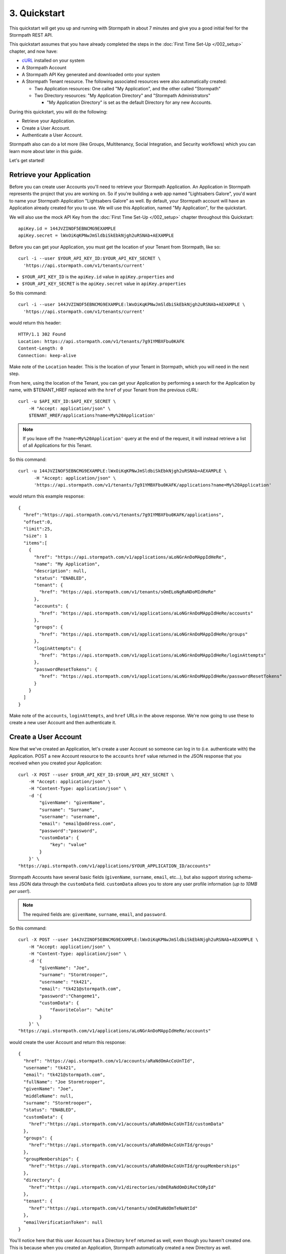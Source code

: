 *************
3. Quickstart
*************

.. todo::

  How we do the placeholders here ($PLACEHOLDER_NAME) is inconsistent withe way we do it in the rest of the doc (e.g. :tenantId)

This quickstart will get you up and running with Stormpath in about 7
minutes and give you a good initial feel for the Stormpath REST API.

This quickstart assumes that you have already completed the steps in the :doc:`First Time Set-Up </002_setup>` chapter, and now have:

- `cURL <http://curl.haxx.se/download.html>`_ installed on your system
  
- A Stormpath Account
  
- A Stormpath API Key generated and downloaded onto your system
  
- A Stormpath Tenant resource. The following associated resources were also automatically created:

  - Two Application resources: One called "My Application", and the other called "Stormpath"
   
  - Two Directory resources: "My Application Directory" and "Stormpath Administrators"
  
    - "My Application Directory" is set as the default Directory for any new Accounts.

During this quickstart, you will do the following:

-  Retrieve your Application.
-  Create a User Account.
-  Authenticate a User Account.

Stormpath also can do a lot more (like Groups, Multitenancy, Social Integration, and Security workflows) which you can learn more about later in this guide.

Let's get started!

Retrieve your Application
=========================

Before you can create user Accounts you'll need to retrieve your Stormpath Application. An Application in Stormpath represents the project that you are working on. So if you're building a web app named "Lightsabers Galore", you'd want to name your Stormpath Application "Lightsabers Galore" as well. By default, your Stormpath account will have an Application already created for you to use. We will use this Application, named "My Application", for the quickstart.

We will also use the mock API Key from the :doc:`First Time Set-Up </002_setup>` chapter throughout this Quickstart::

  apiKey.id = 144JVZINOF5EBNCMG9EXAMPLE
  apiKey.secret = lWxOiKqKPNwJmSldbiSkEbkNjgh2uRSNAb+AEXAMPLE

Before you can get your Application, you must get the location of your Tenant from Stormpath, like so::

  curl -i --user $YOUR_API_KEY_ID:$YOUR_API_KEY_SECRET \
    'https://api.stormpath.com/v1/tenants/current'

-  ``$YOUR_API_KEY_ID`` is the ``apiKey.id`` value in
   ``apiKey.properties`` and
-  ``$YOUR_API_KEY_SECRET`` is the ``apiKey.secret`` value in
   ``apiKey.properties``

So this command::

    curl -i --user 144JVZINOF5EBNCMG9EXAMPLE:lWxOiKqKPNwJmSldbiSkEbkNjgh2uRSNAb+AEXAMPLE \
      'https://api.stormpath.com/v1/tenants/current'

would return this header::

    HTTP/1.1 302 Found
    Location: https://api.stormpath.com/v1/tenants/7g91YMBXFbu0KAFK
    Content-Length: 0
    Connection: keep-alive

Make note of the ``Location`` header. This is the location of your Tenant in Stormpath, which you will need in the next step.

From here, using the location of the Tenant, you can get your Application by performing a search for the Application by name, with $TENANT_HREF replaced with the ``href`` of your Tenant from the previous cURL::

    curl -u $API_KEY_ID:$API_KEY_SECRET \
        -H "Accept: application/json" \
        $TENANT_HREF/applications?name=My%20Application'

.. note::

  If you leave off the ``?name=My%20Application'`` query at the end of the request, it will instead retrieve a list of all Applications for this Tenant.

So this command::

  curl -u 144JVZINOF5EBNCMG9EXAMPLE:lWxOiKqKPNwJmSldbiSkEbkNjgh2uRSNAb+AEXAMPLE \
        -H "Accept: application/json" \
        'https://api.stormpath.com/v1/tenants/7g91YMBXFbu0KAFK/applications?name=My%20Application'

would return this example response::

    {
      "href":"https://api.stormpath.com/v1/tenants/7g91YMBXFbu0KAFK/applications",
      "offset":0,
      "limit":25,
      "size": 1
      "items":[
        {
          "href": "https://api.stormpath.com/v1/applications/aLoNGrAnDoMAppIdHeRe",
          "name": "My Application",
          "description": null,
          "status": "ENABLED",
          "tenant": {
            "href": "https://api.stormpath.com/v1/tenants/sOmELoNgRaNDoMIdHeRe"
          },
          "accounts": {
            "href": "https://api.stormpath.com/v1/applications/aLoNGrAnDoMAppIdHeRe/accounts"
          },
          "groups": {
            "href": "https://api.stormpath.com/v1/applications/aLoNGrAnDoMAppIdHeRe/groups"
          },
          "loginAttempts": {
            "href": "https://api.stormpath.com/v1/applications/aLoNGrAnDoMAppIdHeRe/loginAttempts"
          },
          "passwordResetTokens": {
            "href": "https://api.stormpath.com/v1/applications/aLoNGrAnDoMAppIdHeRe/passwordResetTokens"
          }
        }
      ]
    }

Make note of the ``accounts``, ``loginAttempts``, and ``href`` URLs in the above response. We're now going to use these to create a new user Account and then authenticate it.

Create a User Account
=====================

Now that we've created an Application, let's create a user Account so someone can log in to (i.e. authenticate with) the Application. POST a new Account resource to the ``accounts`` ``href`` value returned in the JSON response that you received when you created your Application::

    curl -X POST --user $YOUR_API_KEY_ID:$YOUR_API_KEY_SECRET \
        -H "Accept: application/json" \
        -H "Content-Type: application/json" \
        -d '{
            "givenName": "givenName",  
            "surname": "Surname",
            "username": "username",
            "email": "email@address.com",
            "password":"password",
            "customData": {
                "key": "value"
            }
        }' \
    "https://api.stormpath.com/v1/applications/$YOUR_APPLICATION_ID/accounts"

Stormpath Accounts have several basic fields (``givenName``, ``surname``, ``email``, etc...), but also support storing schema-less JSON data through the ``customData`` field. ``customData`` allows you to store any user profile information (*up to 10MB per user!*).

.. note:: 

  The required fields are: ``givenName``, ``surname``, ``email``, and ``password``. 

So this command::

    curl -X POST --user 144JVZINOF5EBNCMG9EXAMPLE:lWxOiKqKPNwJmSldbiSkEbkNjgh2uRSNAb+AEXAMPLE \
        -H "Accept: application/json" \
        -H "Content-Type: application/json" \
        -d '{
            "givenName": "Joe",  
            "surname": "Stormtrooper",
            "username": "tk421",
            "email": "tk421@stormpath.com",
            "password":"Changeme1",
            "customData": {
                "favoriteColor": "white"
            }
        }' \
    "https://api.stormpath.com/v1/applications/aLoNGrAnDoMAppIdHeRe/accounts"

would create the user Account and return this response::

    {
      "href": "https://api.stormpath.com/v1/accounts/aRaNdOmAcCoUnTId",
      "username": "tk421",
      "email": "tk421@stormpath.com",
      "fullName": "Joe Stormtrooper",
      "givenName": "Joe",
      "middleName": null,
      "surname": "Stormtrooper",
      "status": "ENABLED",
      "customData": {
        "href":"https://api.stormpath.com/v1/accounts/aRaNdOmAcCoUnTId/customData"
      },
      "groups": {
        "href":"https://api.stormpath.com/v1/accounts/aRaNdOmAcCoUnTId/groups"
      },
      "groupMemberships": {
        "href":"https://api.stormpath.com/v1/accounts/aRaNdOmAcCoUnTId/groupMemberships"
      },
      "directory": {
        "href":"https://api.stormpath.com/v1/directories/sOmERaNdOmDiReCtORyId"
      },
      "tenant": {
        "href":"https://api.stormpath.com/v1/tenants/sOmERaNdOmTeNaNtId"
      },
      "emailVerificationToken": null
    }

You'll notice here that this user Account has a Directory ``href`` returned as well, even though you haven't created one. This is because when you created an Application, Stormpath automatically created a new Directory as well. 

Authenticate a User Account
===========================

Now we have a user Account that can use your Application. But how do you authenticate an Account logging in to the Application? You POST a "Login Attempt" to your Application's ``/loginAttempts`` endpoint.

The cURL command would have the following structure::

    curl -X POST --user $YOUR_API_KEY_ID:$YOUR_API_KEY_SECRET \
        -H "Accept: application/json" \
        -H "Content-Type: application/json" \
        -d '{
            "type": "basic",
            "value": "userPassBase64Value"
        }' \
    "https://api.stormpath.com/v1/applications/$YOUR_APPLICATION_ID/loginAttempts"

A **Login Attempt** resource has two attributes: ``type`` and ``value``.

The ``type`` attribute must equal ``basic``. The ``value`` attribute must equal the result of the following (pseudo code) logic::

    String concatenated = username + ':' + plain_text_password;
    byte[] bytes = concatenated.to_byte_array();
    String value = base64_encode( bytes );

For example, if you used the ``tk421`` username and ``Changeme1``password above when creating your first account, you might compute the ``value`` using `OpenSSL <http://www.openssl.org/>`__ this way::

    echo -n "tk421:Changeme1" | openssl base64

This would produce the following Base64 result::

    dGs0MjE6Q2hhbmdlbWUx

Use the Base64 result to POST a **Login Attempt** to your application's ``/loginAttempts`` (the JSON ``value`` attribute is the Base64 result)::

    curl -X POST --user 144JVZINOF5EBNCMG9EXAMPLE:$lWxOiKqKPNwJmSldbiSkEbkNjgh2uRSNAb+AEXAMPLE \
        -H "Accept: application/json" \
        -H "Content-Type: application/json" \
        -d '{
            "type": "basic",
            "value": "dGs0MjE6Q2hhbmdlbWUx"
        }' \
    "https://api.stormpath.com/v1/applications/aLoNGrAnDoMAppIdHeRe/loginAttempts"

If the authentication attempt is successful (the username and password match and were Base64-encoded correctly), a link to the successfully authenticated Account will be returned::

    {
      "account": {
        "href": "https://api.stormpath.com/v1/accounts/aRaNdOmAcCoUnTId"
      }
    }

You can use the returned ``href`` to GET the Account's details (first name, last name, email, etc).

If the authentication attempt fails, you will see an `error response <http://docs.stormpath.com/rest/product-guide/#errors>`_ instead::

    {
      "status": 400,
      "code": 400,
      "message": "Invalid username or password.",
      "developerMessage": "Invalid username or password.",
      "moreInfo": "mailto:support@stormpath.com"
    }

Next Steps
==========

We hope you found this Quickstart helpful!

You've just scratched the surface of what you can do with Stormpath.
Want to learn more? Here are a few other helpful resources you can jump
into.

.. todo:

  Update links once the documentation is complete.

- Try out Stormpath in your favorite programming language with one of our language-specific `quickstarts <https://stormpath.com/tutorial>`_. Simply choose the integration of your choice, and then click on Quickstart.
- Learn to easily partition user data with our `Guide to Building Multitenant SaaS Applications <http://docs.stormpath.com/guides/multi-tenant/>`_.
- Easily support Google and Facebook Login with our new :ref:`Social Login & Integration Guide <social-authn>`.
- Or simply jump into the next section and learn about :doc:`Account Management </004_accnt_mgmt>`.
